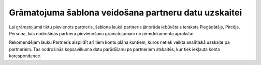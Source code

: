 .. 14061 Grāmatojuma šablona veidošana partneru datu uzskaitei********************************************************* 


Lai grāmatojumā tiktu pievienots partneris, šablona laukā partneris
jānorāda iebūvētais ieraksts Piegādātājs, Pircējs, Persona, kas
nodrošinās partnera pievienošanu grāmatojumam no pirmdokumenta
apraksta:



|images_ozols/25129.png|



|images_ozols/24545.gif| Rekomendējam lauku Partneris aizpildīt arī
tiem kontu plāna kontiem, kuros netiek veikta analītiskā uzskaite pa
partneriem. Tas nodrošinās kopsavilkuma datu parādīšanu pa partneriem
atskaitēs, kur tiek iekļauta konta korespondence.

.. |images_ozols/25129.png| image:: images_ozols/25129.png
       :scale: 100%

.. |images_ozols/24545.gif| image:: images_ozols/24545.gif
       :scale: 100%

 